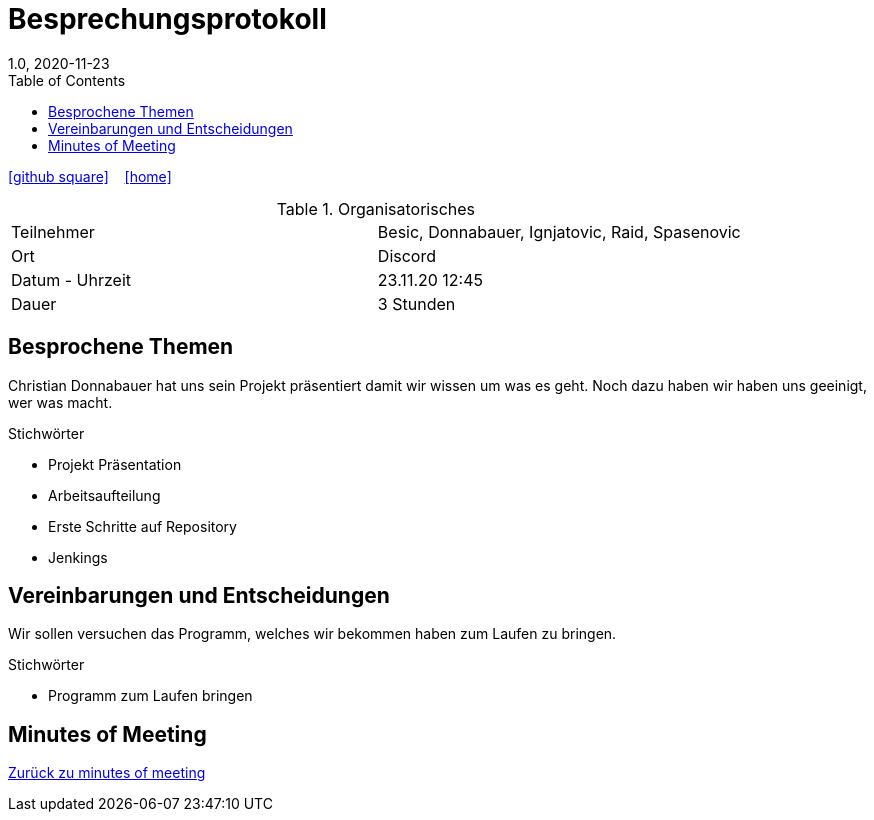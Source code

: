 = Besprechungsprotokoll
1.0, 2020-11-23
ifndef::imagesdir[:imagesdir: images]
:icons: font
:toc: left

ifdef::backend-html5[]
icon:github-square[link=https://github.com/htl-leonding-project/leo-code]  ‏ ‏ ‎
icon:home[link=https://htl-leonding-project.github.io/leo-code/]  ‏ ‏ ‎
endif::backend-html5[]

.Organisatorisches
|===

|Teilnehmer | Besic, Donnabauer, Ignjatovic, Raid, Spasenovic
|Ort|Discord
|Datum - Uhrzeit| 23.11.20 12:45
|Dauer| 3 Stunden
|===

== Besprochene Themen

Christian Donnabauer hat uns sein Projekt präsentiert damit wir wissen um was es geht.
Noch dazu haben wir haben uns geeinigt, wer was macht.

.Stichwörter
* Projekt Präsentation
* Arbeitsaufteilung
* Erste Schritte auf Repository
* Jenkings

== Vereinbarungen und Entscheidungen
Wir sollen versuchen das Programm, welches wir bekommen haben zum Laufen zu bringen.

.Stichwörter
* Programm zum Laufen bringen

== Minutes of Meeting

<<minutes-of-meeting.adoc#, Zurück zu minutes of meeting>>
